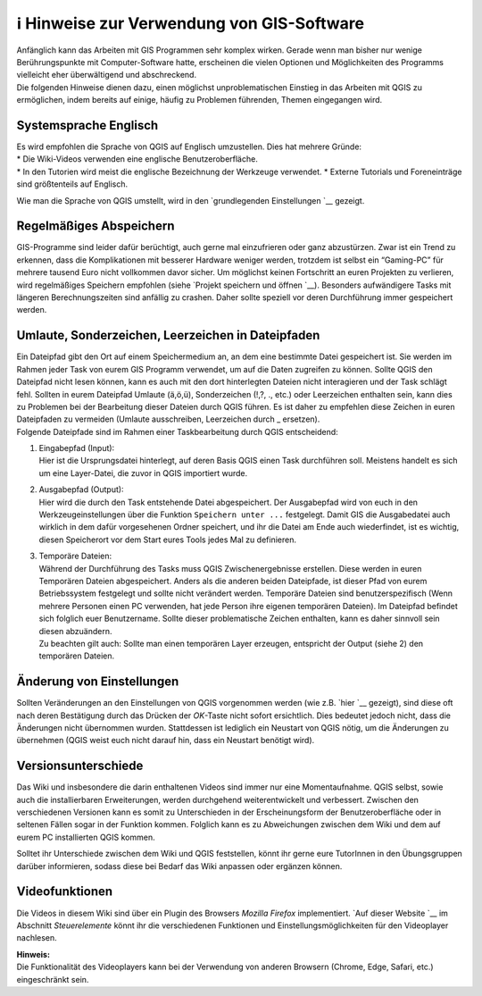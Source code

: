 ℹ Hinweise zur Verwendung von GIS-Software
========================================

| Anfänglich kann das Arbeiten mit GIS Programmen sehr komplex wirken.
  Gerade wenn man bisher nur wenige Berührungspunkte mit
  Computer-Software hatte, erscheinen die vielen Optionen und
  Möglichkeiten des Programms vielleicht eher überwältigend und
  abschreckend.
| Die folgenden Hinweise dienen dazu, einen möglichst unproblematischen
  Einstieg in das Arbeiten mit QGIS zu ermöglichen, indem bereits auf
  einige, häufig zu Problemen führenden, Themen eingegangen wird.

Systemsprache Englisch
----------------------

| Es wird empfohlen die Sprache von QGIS auf Englisch umzustellen. Dies
  hat mehrere Gründe:
| \* Die Wiki-Videos verwenden eine englische Benutzeroberfläche.
| \* In den Tutorien wird meist die englische Bezeichnung der Werkzeuge
  verwendet. \* Externe Tutorials und Foreneinträge sind größtenteils
  auf Englisch.

Wie man die Sprache von QGIS umstellt, wird in den `grundlegenden
Einstellungen `__ gezeigt.

Regelmäßiges Abspeichern
------------------------

GIS-Programme sind leider dafür berüchtigt, auch gerne mal einzufrieren
oder ganz abzustürzen. Zwar ist ein Trend zu erkennen, dass die
Komplikationen mit besserer Hardware weniger werden, trotzdem ist selbst
ein “Gaming-PC” für mehrere tausend Euro nicht vollkommen davor sicher.
Um möglichst keinen Fortschritt an euren Projekten zu verlieren, wird
regelmäßiges Speichern empfohlen (siehe `Projekt speichern und
öffnen `__).
Besonders aufwändigere Tasks mit längeren Berechnungszeiten sind
anfällig zu crashen. Daher sollte speziell vor deren Durchführung immer
gespeichert werden.

Umlaute, Sonderzeichen, Leerzeichen in Dateipfaden
--------------------------------------------------

| Ein Dateipfad gibt den Ort auf einem Speichermedium an, an dem eine
  bestimmte Datei gespeichert ist. Sie werden im Rahmen jeder Task von
  eurem GIS Programm verwendet, um auf die Daten zugreifen zu können.
  Sollte QGIS den Dateipfad nicht lesen können, kann es auch mit den
  dort hinterlegten Dateien nicht interagieren und der Task schlägt
  fehl. Sollten in eurem Dateipfad Umlaute (ä,ö,ü), Sonderzeichen (!,?,
  ., etc.) oder Leerzeichen enthalten sein, kann dies zu Problemen bei
  der Bearbeitung dieser Dateien durch QGIS führen. Es ist daher zu
  empfehlen diese Zeichen in euren Dateipfaden zu vermeiden (Umlaute
  ausschreiben, Leerzeichen durch \_ ersetzen).
| Folgende Dateipfade sind im Rahmen einer Taskbearbeitung durch QGIS
  entscheidend:

1) | Eingabepfad (Input):
   | Hier ist die Ursprungsdatei hinterlegt, auf deren Basis QGIS einen
     Task durchführen soll. Meistens handelt es sich um eine
     Layer-Datei, die zuvor in QGIS importiert wurde.

2) | Ausgabepfad (Output):
   | Hier wird die durch den Task entstehende Datei abgespeichert. Der
     Ausgabepfad wird von euch in den Werkzeugeinstellungen über die
     Funktion ``Speichern unter ...`` festgelegt. Damit GIS die
     Ausgabedatei auch wirklich in dem dafür vorgesehenen Ordner
     speichert, und ihr die Datei am Ende auch wiederfindet, ist es
     wichtig, diesen Speicherort vor dem Start eures Tools jedes Mal zu
     definieren.

3) | Temporäre Dateien:
   | Während der Durchführung des Tasks muss QGIS Zwischenergebnisse
     erstellen. Diese werden in euren Temporären Dateien abgespeichert.
     Anders als die anderen beiden Dateipfade, ist dieser Pfad von eurem
     Betriebssystem festgelegt und sollte nicht verändert werden.
     Temporäre Dateien sind benutzerspezifisch (Wenn mehrere Personen
     einen PC verwenden, hat jede Person ihre eigenen temporären
     Dateien). Im Dateipfad befindet sich folglich euer Benutzername.
     Sollte dieser problematische Zeichen enthalten, kann es daher
     sinnvoll sein diesen abzuändern.
   | Zu beachten gilt auch: Sollte man einen temporären Layer erzeugen,
     entspricht der Output (siehe 2) den temporären Dateien.

Änderung von Einstellungen
--------------------------

Sollten Veränderungen an den Einstellungen von QGIS vorgenommen werden
(wie z.B. `hier `__ gezeigt), sind diese oft
nach deren Bestätigung durch das Drücken der *OK*-Taste nicht sofort
ersichtlich. Dies bedeutet jedoch nicht, dass die Änderungen nicht
übernommen wurden. Stattdessen ist lediglich ein Neustart von QGIS
nötig, um die Änderungen zu übernehmen (QGIS weist euch nicht darauf
hin, dass ein Neustart benötigt wird).

Versionsunterschiede
--------------------

Das Wiki und insbesondere die darin enthaltenen Videos sind immer nur
eine Momentaufnahme. QGIS selbst, sowie auch die installierbaren
Erweiterungen, werden durchgehend weiterentwickelt und verbessert.
Zwischen den verschiedenen Versionen kann es somit zu Unterschieden in
der Erscheinungsform der Benutzeroberfläche oder in seltenen Fällen
sogar in der Funktion kommen. Folglich kann es zu Abweichungen zwischen
dem Wiki und dem auf eurem PC installierten QGIS kommen.

Solltet ihr Unterschiede zwischen dem Wiki und QGIS feststellen, könnt
ihr gerne eure TutorInnen in den Übungsgruppen darüber informieren,
sodass diese bei Bedarf das Wiki anpassen oder ergänzen können.

Videofunktionen
---------------

Die Videos in diesem Wiki sind über ein Plugin des Browsers *Mozilla
Firefox* implementiert. `Auf dieser
Website `__
im Abschnitt *Steuerelemente* könnt ihr die verschiedenen Funktionen und
Einstellungsmöglichkeiten für den Videoplayer nachlesen.

| **Hinweis:**
| Die Funktionalität des Videoplayers kann bei der Verwendung von
  anderen Browsern (Chrome, Edge, Safari, etc.) eingeschränkt sein.

